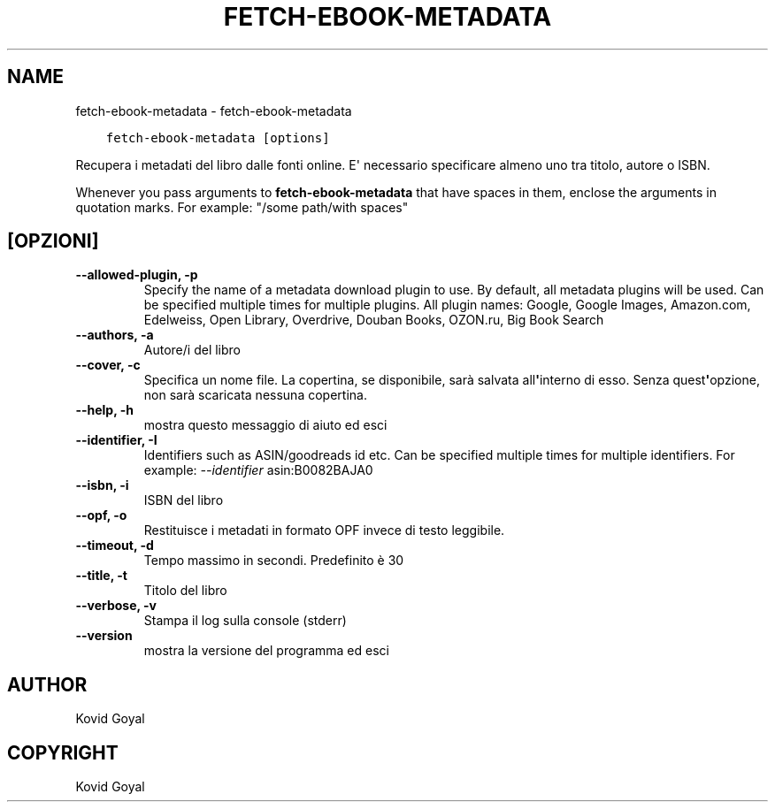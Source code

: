 .\" Man page generated from reStructuredText.
.
.TH "FETCH-EBOOK-METADATA" "1" "giugno 19, 2020" "4.19.0" "calibre"
.SH NAME
fetch-ebook-metadata \- fetch-ebook-metadata
.
.nr rst2man-indent-level 0
.
.de1 rstReportMargin
\\$1 \\n[an-margin]
level \\n[rst2man-indent-level]
level margin: \\n[rst2man-indent\\n[rst2man-indent-level]]
-
\\n[rst2man-indent0]
\\n[rst2man-indent1]
\\n[rst2man-indent2]
..
.de1 INDENT
.\" .rstReportMargin pre:
. RS \\$1
. nr rst2man-indent\\n[rst2man-indent-level] \\n[an-margin]
. nr rst2man-indent-level +1
.\" .rstReportMargin post:
..
.de UNINDENT
. RE
.\" indent \\n[an-margin]
.\" old: \\n[rst2man-indent\\n[rst2man-indent-level]]
.nr rst2man-indent-level -1
.\" new: \\n[rst2man-indent\\n[rst2man-indent-level]]
.in \\n[rst2man-indent\\n[rst2man-indent-level]]u
..
.INDENT 0.0
.INDENT 3.5
.sp
.nf
.ft C
fetch\-ebook\-metadata [options]
.ft P
.fi
.UNINDENT
.UNINDENT
.sp
Recupera i metadati del libro dalle fonti online. E\(aq necessario specificare almeno uno tra
titolo, autore o ISBN.
.sp
Whenever you pass arguments to \fBfetch\-ebook\-metadata\fP that have spaces in them, enclose the arguments in quotation marks. For example: "/some path/with spaces"
.SH [OPZIONI]
.INDENT 0.0
.TP
.B \-\-allowed\-plugin, \-p
Specify the name of a metadata download plugin to use. By default, all metadata plugins will be used. Can be specified multiple times for multiple plugins. All plugin names: Google, Google Images, Amazon.com, Edelweiss, Open Library, Overdrive, Douban Books, OZON.ru, Big Book Search
.UNINDENT
.INDENT 0.0
.TP
.B \-\-authors, \-a
Autore/i del libro
.UNINDENT
.INDENT 0.0
.TP
.B \-\-cover, \-c
Specifica un nome file. La copertina, se disponibile, sarà salvata all\fB\(aq\fPinterno di esso. Senza quest\fB\(aq\fPopzione, non sarà scaricata nessuna copertina.
.UNINDENT
.INDENT 0.0
.TP
.B \-\-help, \-h
mostra questo messaggio di aiuto ed esci
.UNINDENT
.INDENT 0.0
.TP
.B \-\-identifier, \-I
Identifiers such as ASIN/goodreads id etc. Can be specified multiple times for multiple identifiers. For example: \fI\%\-\-identifier\fP asin:B0082BAJA0
.UNINDENT
.INDENT 0.0
.TP
.B \-\-isbn, \-i
ISBN del libro
.UNINDENT
.INDENT 0.0
.TP
.B \-\-opf, \-o
Restituisce i metadati in formato OPF invece di testo leggibile.
.UNINDENT
.INDENT 0.0
.TP
.B \-\-timeout, \-d
Tempo massimo in secondi. Predefinito è 30
.UNINDENT
.INDENT 0.0
.TP
.B \-\-title, \-t
Titolo del libro
.UNINDENT
.INDENT 0.0
.TP
.B \-\-verbose, \-v
Stampa il log sulla console (stderr)
.UNINDENT
.INDENT 0.0
.TP
.B \-\-version
mostra la versione del programma ed esci
.UNINDENT
.SH AUTHOR
Kovid Goyal
.SH COPYRIGHT
Kovid Goyal
.\" Generated by docutils manpage writer.
.

